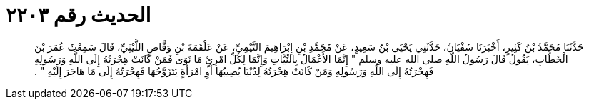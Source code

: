 
= الحديث رقم ٢٢٠٣

[quote.hadith]
حَدَّثَنَا مُحَمَّدُ بْنُ كَثِيرٍ، أَخْبَرَنَا سُفْيَانُ، حَدَّثَنِي يَحْيَى بْنُ سَعِيدٍ، عَنْ مُحَمَّدِ بْنِ إِبْرَاهِيمَ التَّيْمِيِّ، عَنْ عَلْقَمَةَ بْنِ وَقَّاصٍ اللَّيْثِيِّ، قَالَ سَمِعْتُ عُمَرَ بْنَ الْخَطَّابِ، يَقُولُ قَالَ رَسُولُ اللَّهِ صلى الله عليه وسلم ‏"‏ إِنَّمَا الأَعْمَالُ بِالنِّيَّاتِ وَإِنَّمَا لِكُلِّ امْرِئٍ مَا نَوَى فَمَنْ كَانَتْ هِجْرَتُهُ إِلَى اللَّهِ وَرَسُولِهِ فَهِجْرَتُهُ إِلَى اللَّهِ وَرَسُولِهِ وَمَنْ كَانَتْ هِجْرَتُهُ لِدُنْيَا يُصِيبُهَا أَوِ امْرَأَةٍ يَتَزَوَّجُهَا فَهِجْرَتُهُ إِلَى مَا هَاجَرَ إِلَيْهِ ‏"‏ ‏.‏